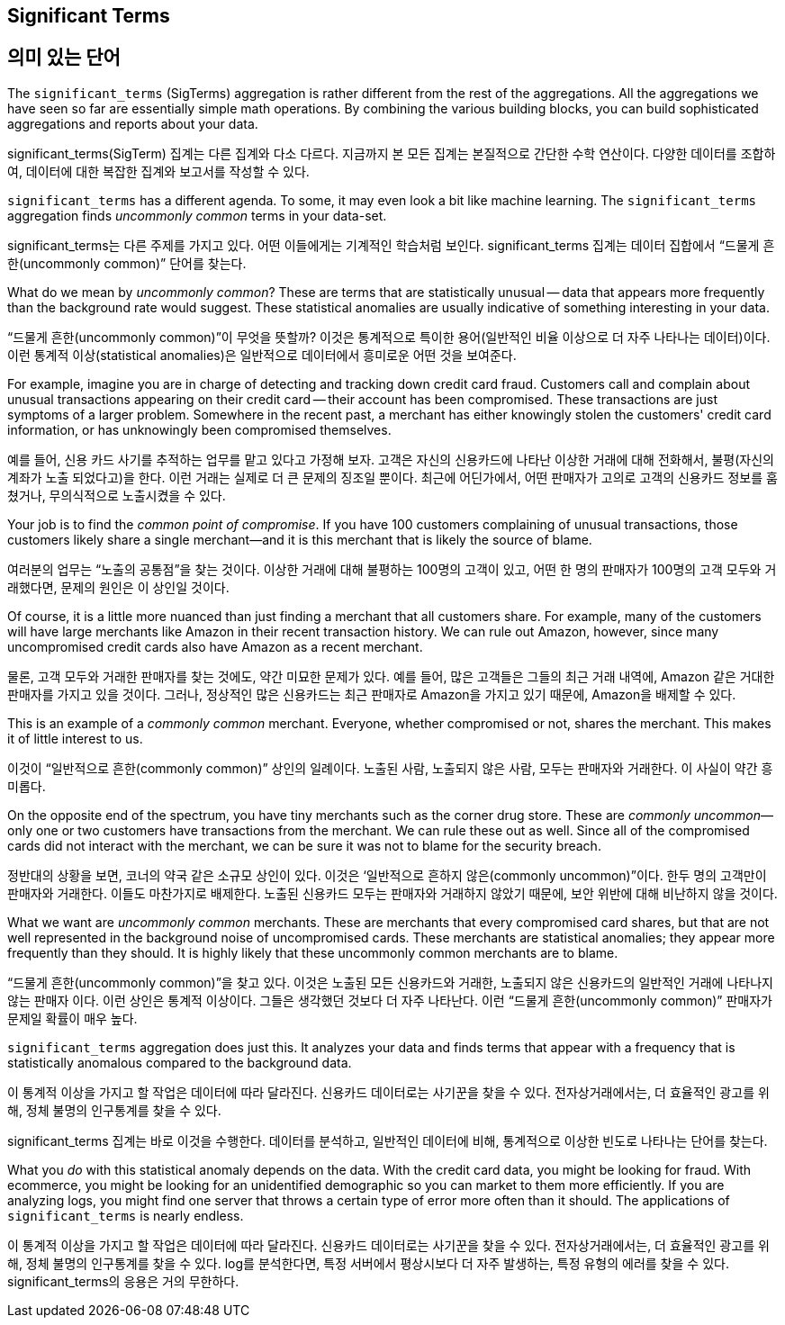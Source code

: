 [[significant-terms]]
== Significant Terms

== 의미 있는 단어

The `significant_terms` (SigTerms) aggregation((("significant_terms aggregation")))((("aggregations", "Significant Terms"))) is rather different from the rest of the
aggregations.  All the aggregations we have seen so far are essentially simple math
operations.  By combining the various building blocks, you can build sophisticated
aggregations and reports about your data.

significant_terms(SigTerm) 집계는 다른 집계와 다소 다르다. 지금까지 본 모든 집계는 본질적으로 간단한 수학 연산이다. 다양한 데이터를 조합하여, 데이터에 대한 복잡한 집계와 보고서를 작성할 수 있다.

`significant_terms` has a different agenda. To some, it may even look a bit like
machine learning. ((("terms", "uncommonly common, finding with SigTerms aggregation"))) The `significant_terms` aggregation finds _uncommonly common_ terms
in your data-set.

significant_terms는 다른 주제를 가지고 있다. 어떤 이들에게는 기계적인 학습처럼 보인다. significant_terms 집계는 데이터 집합에서 “드물게 흔한(uncommonly common)” 단어를 찾는다.

What do we mean by _uncommonly common_?  These are terms that are statistically
unusual -- data that appears more frequently than the background rate would
suggest.  These statistical anomalies are usually indicative of something
interesting in your data.

“드물게 흔한(uncommonly common)”이 무엇을 뜻할까? 이것은 통계적으로 특이한 용어(일반적인 비율 이상으로 더 자주 나타나는 데이터)이다. 이런 통계적 이상(statistical anomalies)은 일반적으로 데이터에서 흥미로운 어떤 것을 보여준다.

For example, imagine you are in charge of detecting and tracking down credit
card fraud.  Customers call and complain about unusual transactions appearing
on their credit card -- their account has been compromised.  These transactions
are just symptoms of a larger problem.  Somewhere in the recent past,
a merchant has either knowingly stolen the customers' credit card information,
or has unknowingly been compromised themselves.

예를 들어, 신용 카드 사기를 추적하는 업무를 맡고 있다고 가정해 보자. 고객은 자신의 신용카드에 나타난 이상한 거래에 대해 전화해서, 불평(자신의 계좌가 노출 되었다고)을 한다. 이런 거래는 실제로 더 큰 문제의 징조일 뿐이다. 최근에 어딘가에서, 어떤 판매자가 고의로 고객의 신용카드 정보를 훔쳤거나, 무의식적으로 노출시켰을 수 있다.

Your job is to find the _common point of compromise_.  If you have 100 customers
complaining of unusual transactions, those customers likely share a single merchant--and it is this merchant that is likely the source of
blame.

여러분의 업무는 “노출의 공통점”을 찾는 것이다. 이상한 거래에 대해 불평하는 100명의 고객이 있고, 어떤 한 명의 판매자가 100명의 고객 모두와 거래했다면, 문제의 원인은 이 상인일 것이다.

Of course, it is a little more nuanced than just finding a merchant that all
customers share.  For example, many of the customers will have large merchants
like Amazon in their recent transaction history.  We can rule out Amazon, however,
since many uncompromised credit cards also have Amazon as a recent merchant.

물론, 고객 모두와 거래한 판매자를 찾는 것에도, 약간 미묘한 문제가 있다. 예를 들어, 많은 고객들은 그들의 최근 거래 내역에, Amazon 같은 거대한 판매자를 가지고 있을 것이다. 그러나, 정상적인 많은 신용카드는 최근 판매자로 Amazon을 가지고 있기 때문에, Amazon을 배제할 수 있다. 

This is an example of a _commonly common_ merchant.  Everyone, whether compromised
or not, shares the merchant.  This makes it of little interest to us.

이것이 “일반적으로 흔한(commonly common)” 상인의 일례이다. 노출된 사람, 노출되지 않은 사람, 모두는 판매자와 거래한다. 이 사실이 약간 흥미롭다.

On the opposite end of the spectrum, you have tiny merchants such as the corner
drug store.  These are _commonly uncommon_&#x2014;only one or two customers have
transactions from the merchant.  We can rule these out as well.  Since all of
the compromised cards did not interact with the merchant, we can be sure it was
not to blame for the security breach.

정반대의 상황을 보면, 코너의 약국 같은 소규모 상인이 있다. 이것은 ‘일반적으로 흔하지 않은(commonly uncommon)”이다. 한두 명의 고객만이 판매자와 거래한다. 이들도 마찬가지로 배제한다. 노출된 신용카드 모두는 판매자와 거래하지 않았기 때문에, 보안 위반에 대해 비난하지 않을 것이다.

What we want are _uncommonly common_ merchants.  These are merchants that every
compromised card shares, but that are not well represented in the background
noise of uncompromised cards.  These merchants are statistical anomalies; they
appear more frequently than they should.  It is highly likely that these
uncommonly common merchants are to blame.

“드물게 흔한(uncommonly common)”을 찾고 있다. 이것은 노출된 모든 신용카드와 거래한, 노출되지 않은 신용카드의 일반적인 거래에 나타나지 않는 판매자 이다. 이런 상인은 통계적 이상이다. 그들은 생각했던 것보다 더 자주 나타난다. 이런 “드물게 흔한(uncommonly common)” 판매자가 문제일 확률이 매우 높다.

`significant_terms` aggregation does just this.  It analyzes your data and finds
terms that appear with a frequency that is statistically anomalous compared
to the background data.

이 통계적 이상을 가지고 할 작업은 데이터에 따라 달라진다. 신용카드 데이터로는 사기꾼을 찾을 수 있다. 전자상거래에서는, 더 효율적인 광고를 위해, 정체 불명의 인구통계를 찾을 수 있다. 

significant_terms 집계는 바로 이것을 수행한다. 데이터를 분석하고, 일반적인 데이터에 비해, 통계적으로 이상한 빈도로 나타나는 단어를 찾는다.

What you _do_ with this statistical anomaly depends on the data.  With the credit
card data, you might be looking for fraud.  With ecommerce, you might be looking
for an unidentified demographic so you can market to them more efficiently.
If you are analyzing logs, you might find one server that throws a certain type of error
more often than it should.  The applications of `significant_terms` is nearly endless.

이 통계적 이상을 가지고 할 작업은 데이터에 따라 달라진다. 신용카드 데이터로는 사기꾼을 찾을 수 있다. 전자상거래에서는, 더 효율적인 광고를 위해, 정체 불명의 인구통계를 찾을 수 있다. log를 분석한다면, 특정 서버에서 평상시보다 더 자주 발생하는, 특정 유형의 에러를 찾을 수 있다. significant_terms의 응용은 거의 무한하다.


